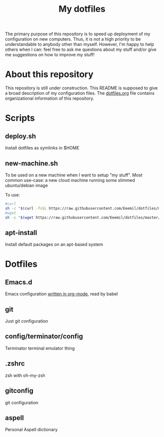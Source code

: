#+Title: My dotfiles
The primary purpose of this repository is to speed up deployment of my
configuration on new computers. Thus, it is not a high priority to be
understandable to anybody other than myself. However, I'm happy to help others
when I can: feel free to ask me questions about my stuff and/or give me
suggestions on how to improve my stuff!
* About this repository
  This repository is still under construction. This README is supposed to give a
  broad description of my configuration files. The [[file:dotfiles.org][dotfiles.org]] file contains
  organizational information of this repository.
* Scripts
** deploy.sh
   Install dotfiles as symlinks in $HOME
** new-machine.sh
   To be used on a new machine when I want to setup "my stuff". Most common
   use-case: a new cloud machine running some slimmed ubuntu/debian image

   To use:
   #+BEGIN_SRC bash
   #curl
   sh -c "$(curl -fsSL https://raw.githubusercontent.com/Eeemil/dotfiles/master/new-machine.sh)"
   #wget
   sh -c "$(wget https://raw.githubusercontent.com/Eeemil/dotfiles/master/new-machine.sh -O -)"
   #+END_SRC
** apt-install
   Install default packages on an apt-based system
* Dotfiles
** Emacs.d
   Emacs configuration [[file:.emacs.d/configuration.org][written in org-mode]], read by babel
** git
   Just git configuration
** config/terminator/config
   Terminator terminal emulator thing
** .zshrc
   zsh with oh-my-zsh
** gitconfig
   git configuration
** aspell
   Personal Aspell dictionary
